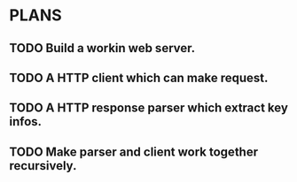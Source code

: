 * PLANS
  
** TODO Build a workin web server.

** TODO A HTTP client which can make request.

** TODO A HTTP response parser which extract key infos.
   
** TODO Make parser and client work together recursively.
